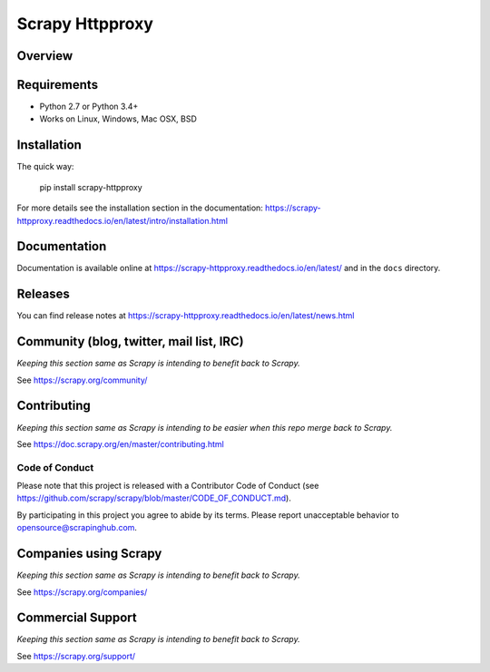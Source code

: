 ================
Scrapy Httpproxy
================

.. image:: https://img.shields.io/pypi/v/scrapy-httpproxy.svg
   :target: https://pypi.python.org/pypi/scrapy-httpproxy
   :alt: PyPI

.. image:: https://img.shields.io/pypi/pyversions/scrapy-httpproxy.svg
   :target: https://pypi.python.org/pypi/scrapy-httpproxy
   :alt: PyPI - Python Version

.. image:: https://img.shields.io/travis/grammy-jiang/scrapy-httpproxy/master.svg
   :target: http://travis-ci.org/grammy-jiang/scrapy-httpproxy
   :alt: Travis branch

.. image:: https://img.shields.io/pypi/wheel/scrapy-httpproxy.svg
   :target: https://pypi.python.org/pypi/scrapy-httpproxy
   :alt: PyPI - Wheel

.. image:: https://img.shields.io/codecov/c/github/grammy-jiang/scrapy-httpproxy/master.svg
   :target: http://codecov.io/github/grammy-jiang/scrapy-httpproxy?branch=master
   :alt: Codecov branch

Overview
========


Requirements
============

* Python 2.7 or Python 3.4+
* Works on Linux, Windows, Mac OSX, BSD

Installation
============

The quick way:

   pip install scrapy-httpproxy

For more details see the installation section in the documentation:
https://scrapy-httpproxy.readthedocs.io/en/latest/intro/installation.html

Documentation
=============

Documentation is available online at
https://scrapy-httpproxy.readthedocs.io/en/latest/ and in the ``docs`` directory.

Releases
========

You can find release notes at
https://scrapy-httpproxy.readthedocs.io/en/latest/news.html

Community (blog, twitter, mail list, IRC)
=========================================

*Keeping this section same as Scrapy is intending to benefit back to Scrapy.*

See https://scrapy.org/community/

Contributing
============

*Keeping this section same as Scrapy is intending to be easier when this repo
merge back to Scrapy.*

See https://doc.scrapy.org/en/master/contributing.html

Code of Conduct
---------------

Please note that this project is released with a Contributor Code of Conduct
(see https://github.com/scrapy/scrapy/blob/master/CODE_OF_CONDUCT.md).

By participating in this project you agree to abide by its terms.
Please report unacceptable behavior to opensource@scrapinghub.com.


Companies using Scrapy
======================

*Keeping this section same as Scrapy is intending to benefit back to Scrapy.*

See https://scrapy.org/companies/

Commercial Support
==================

*Keeping this section same as Scrapy is intending to benefit back to Scrapy.*

See https://scrapy.org/support/
